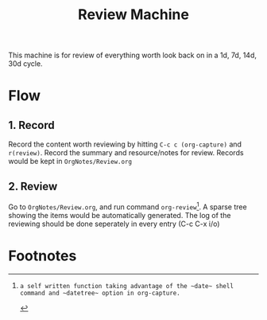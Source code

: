 :PROPERTIES:
:ID:       6F5C6663-0E88-4122-AE35-A6F4B0784F1A
:END:
#+title: Review Machine
#+HUGO_SECTION:main
This machine is for review of everything worth look back on in a 1d, 7d, 14d, 30d cycle.
* Flow
** 1. Record
Record the content worth reviewing by hitting ~C-c c (org-capture)~ and ~r(review)~.
Record the summary and resource/notes for review.
Records would be kept in  ~OrgNotes/Review.org~
** 2. Review
Go to ~OrgNotes/Review.org~, and run command ~org-review~[fn:1]. A sparse tree showing the items would be automatically generated.
The log of the reviewing should be done seperately in every entry (C-c C-x i/o)

* Footnotes

[fn:1]: a self written function taking advantage of the ~date~ shell command and ~datetree~ option in org-capture.
